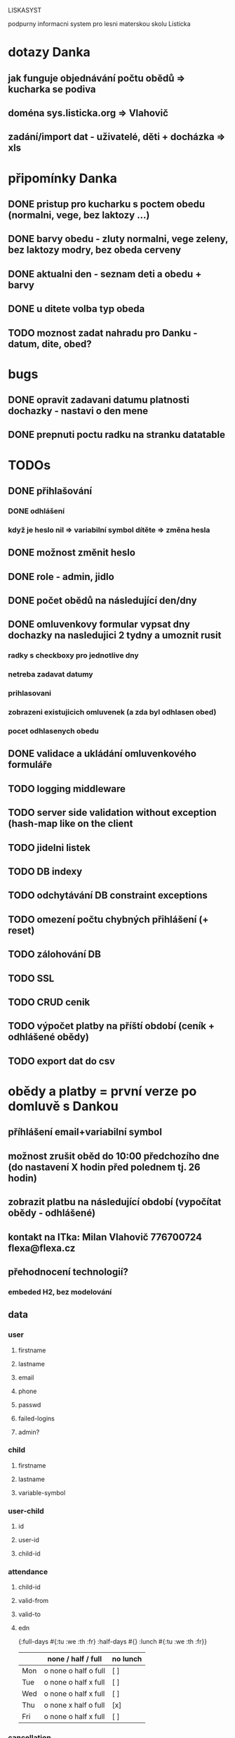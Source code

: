 LISKASYST

podpurny informacni system pro lesni materskou skolu Listicka

* dotazy Danka
** jak funguje objednávání počtu obědů => kucharka se podiva
** doména sys.listicka.org => Vlahovič
** zadání/import dat - uživatelé, děti + docházka => xls
* připomínky Danka
** DONE pristup pro kucharku s poctem obedu (normalni, vege, bez laktozy ...)
CLOSED: [2016-05-01 Sun 22:01]
** DONE barvy obedu - zluty normalni, vege zeleny, bez laktozy modry, bez obeda cerveny
CLOSED: [2016-05-01 Sun 22:02]
** DONE aktualni den - seznam deti a obedu + barvy
CLOSED: [2016-05-01 Sun 22:02]
** DONE u ditete volba typ obeda
CLOSED: [2016-05-01 Sun 09:40]
** TODO moznost zadat nahradu pro Danku - datum, dite, obed?
* bugs
** DONE opravit zadavani datumu platnosti dochazky - nastavi o den mene
CLOSED: [2016-05-01 Sun 09:41]
** DONE prepnuti poctu radku na stranku datatable
CLOSED: [2016-04-28 Thu 17:32]

* TODOs
** DONE přihlašování
CLOSED: [2016-05-01 Sun 15:01]
*** DONE odhlášení
CLOSED: [2016-05-01 Sun 10:31]
*** když je heslo nil => variabilní symbol dítěte => změna hesla
** DONE možnost změnit heslo
CLOSED: [2016-05-01 Sun 18:03]
** DONE role - admin, jidlo
CLOSED: [2016-05-01 Sun 15:13]
** DONE počet obědů na následující den/dny
CLOSED: [2016-05-01 Sun 22:02]
** DONE omluvenkovy formular vypsat dny dochazky na nasledujici 2 tydny a umoznit rusit
CLOSED: [2016-05-01 Sun 09:42]
*** radky s checkboxy pro jednotlive dny
*** netreba zadavat datumy
*** prihlasovani
*** zobrazeni existujicich omluvenek (a zda byl odhlasen obed)
*** pocet odhlasenych obedu
** DONE validace a ukládání omluvenkového formuláře
CLOSED: [2016-05-01 Sun 09:42]
** TODO logging middleware
** TODO server side validation without exception (hash-map like on the client
** TODO jidelni listek
** TODO DB indexy
** TODO odchytávání DB constraint exceptions
** TODO omezení počtu chybných přihlášení (+ reset)
** TODO zálohování DB
** TODO SSL
** TODO CRUD cenik
** TODO výpočet platby na příští období (ceník + odhlášené obědy)
** TODO export dat do csv
* obědy a platby = první verze po domluvě s Dankou
** příhlášení email+variabilní symbol
** možnost zrušit oběd do 10:00 předchozího dne (do nastavení X hodin před polednem tj. 26 hodin)
** zobrazit platbu na následující období (vypočítat obědy - odhlášené)
** kontakt na ITka: Milan Vlahovič 776700724 flexa@flexa.cz
** přehodnocení technologií?
*** embeded H2, bez modelování
** data
*** user
**** firstname
**** lastname
**** email
**** phone
**** passwd
**** failed-logins
**** admin?
*** child
**** firstname
**** lastname
**** variable-symbol
*** user-child
**** id
**** user-id
**** child-id
*** attendance
**** child-id
**** valid-from
**** valid-to
**** edn
{:full-days #{:tu :we :th :fr}
 :half-days #{}
 :lunch #{:tu :we :th :fr}}
|     | none / half / full   | no lunch |
|-----+----------------------+----------|
| Mon | o none o half o full | [ ]      |
| Tue | o none o half x full | [ ]      |
| Wed | o none o half x full | [ ]      |
| Thu | o none x half o full | [x]      |
| Fri | o none o half x full | [ ]      |
*** cancellation
**** child-id
**** date
**** cancel-lunch?
**** user-id

* GOALS

** zjednodusit odhlasovani obedu / zaslani omluvenky / aktualni seznam deti na dany den / pocet obedu

** usnadnit praci pri vypocitani platby na dalsi obdobi

** moznost aktualizace kontaktnich udaju 



* TECHNOLOGY CHOICES

** open source
** cloud
** h2database
** mobile-first design
** cljs (chrome+safari)
** SSL
** backups
** emails
** multilanguage (cz+en)
** local storage for offline contacts / mobile app?


* Pages

** login (email + password)
** my info
** for parents:
*** my chilren
**** attendance (this+next week)
**** lunches
*** my contacts
*** my billing
** for assistants
*** children list / day (check-in?)
*** find contacts
** for admins
*** lunch count / day
*** billing / child
*** edit everything...
**** people by roles + all info & contacts
**** attendance
**** price list
**** settings


* First simplest version = admin part

** create/read/update/delete data
** cancel-attendance+lunch per child/day
** display lunch count per day
** display list of children per day
** display billing info per child/month (minus previously cancelled lunches)
